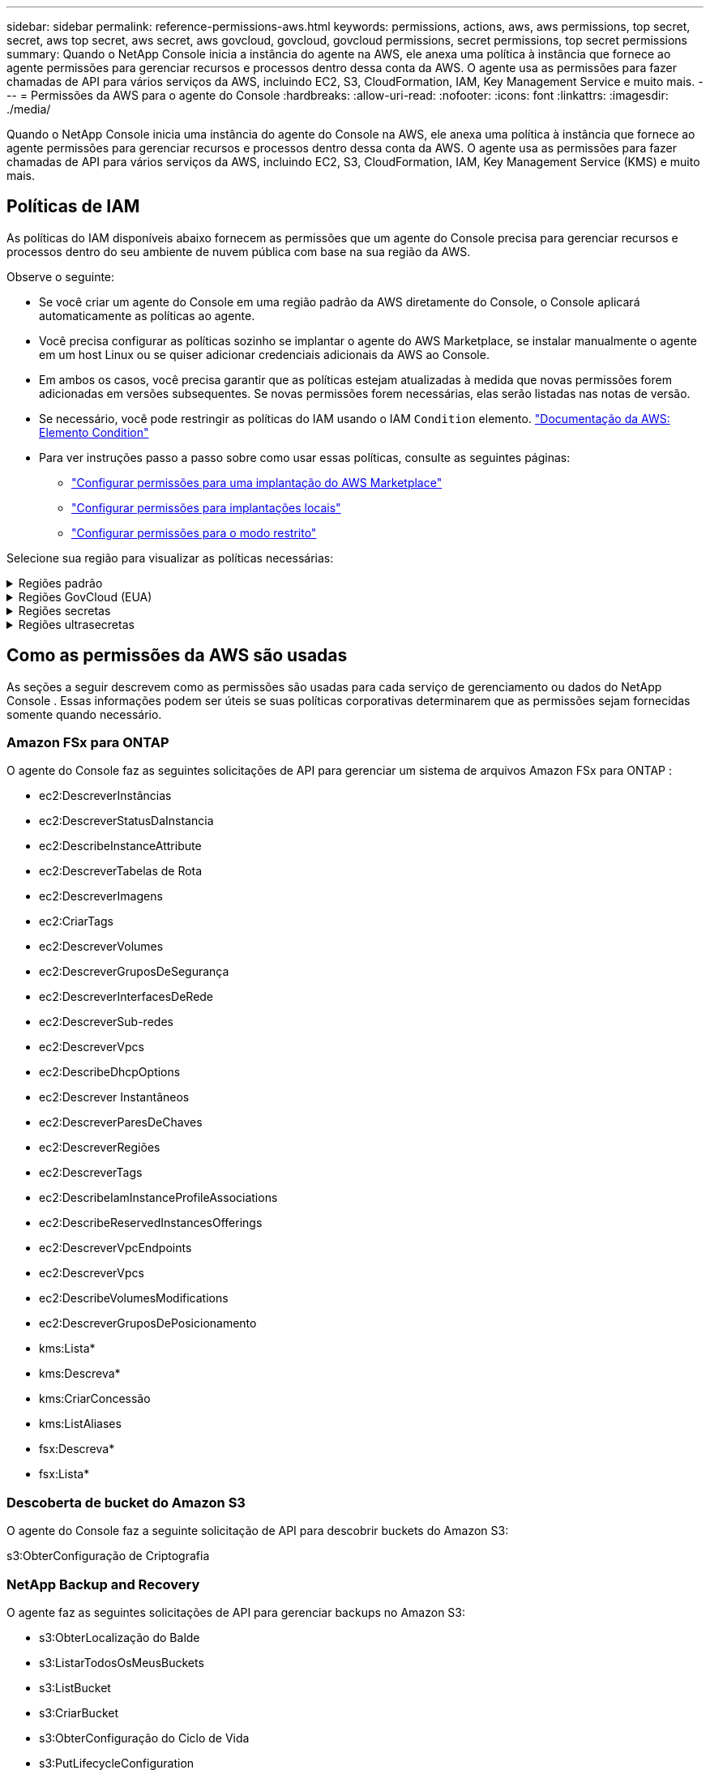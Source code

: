 ---
sidebar: sidebar 
permalink: reference-permissions-aws.html 
keywords: permissions, actions, aws, aws permissions, top secret, secret, aws top secret, aws secret, aws govcloud, govcloud, govcloud permissions, secret permissions, top secret permissions 
summary: Quando o NetApp Console inicia a instância do agente na AWS, ele anexa uma política à instância que fornece ao agente permissões para gerenciar recursos e processos dentro dessa conta da AWS.  O agente usa as permissões para fazer chamadas de API para vários serviços da AWS, incluindo EC2, S3, CloudFormation, IAM, Key Management Service e muito mais. 
---
= Permissões da AWS para o agente do Console
:hardbreaks:
:allow-uri-read: 
:nofooter: 
:icons: font
:linkattrs: 
:imagesdir: ./media/


[role="lead"]
Quando o NetApp Console inicia uma instância do agente do Console na AWS, ele anexa uma política à instância que fornece ao agente permissões para gerenciar recursos e processos dentro dessa conta da AWS.  O agente usa as permissões para fazer chamadas de API para vários serviços da AWS, incluindo EC2, S3, CloudFormation, IAM, Key Management Service (KMS) e muito mais.



== Políticas de IAM

As políticas do IAM disponíveis abaixo fornecem as permissões que um agente do Console precisa para gerenciar recursos e processos dentro do seu ambiente de nuvem pública com base na sua região da AWS.

Observe o seguinte:

* Se você criar um agente do Console em uma região padrão da AWS diretamente do Console, o Console aplicará automaticamente as políticas ao agente.
* Você precisa configurar as políticas sozinho se implantar o agente do AWS Marketplace, se instalar manualmente o agente em um host Linux ou se quiser adicionar credenciais adicionais da AWS ao Console.
* Em ambos os casos, você precisa garantir que as políticas estejam atualizadas à medida que novas permissões forem adicionadas em versões subsequentes.  Se novas permissões forem necessárias, elas serão listadas nas notas de versão.
* Se necessário, você pode restringir as políticas do IAM usando o IAM `Condition` elemento. https://docs.aws.amazon.com/IAM/latest/UserGuide/reference_policies_elements_condition.html["Documentação da AWS: Elemento Condition"^]
* Para ver instruções passo a passo sobre como usar essas políticas, consulte as seguintes páginas:
+
** link:task-install-agent-aws-marketplace.html#step-2-set-up-aws-permissions["Configurar permissões para uma implantação do AWS Marketplace"]
** link:task-install-agent-on-prem.html#agent-permission-aws-azure["Configurar permissões para implantações locais"]
** link:task-prepare-restricted-mode.html#step-6-prepare-cloud-permissions["Configurar permissões para o modo restrito"]




Selecione sua região para visualizar as políticas necessárias:

.Regiões padrão
[%collapsible]
====
Para regiões padrão, as permissões são distribuídas em duas políticas.  Duas políticas são necessárias devido ao limite máximo de tamanho de caracteres para políticas gerenciadas na AWS.

[role="tabbed-block"]
=====
.Política nº 1
--
[source, json]
----
{
    "Version": "2012-10-17",
    "Statement": [
        {
            "Action": [
                "ec2:DescribeAvailabilityZones",
                "ec2:DescribeInstances",
                "ec2:DescribeInstanceStatus",
                "ec2:RunInstances",
                "ec2:ModifyInstanceAttribute",
                "ec2:DescribeInstanceAttribute",
                "ec2:DescribeRouteTables",
                "ec2:DescribeImages",
                "ec2:CreateTags",
                "ec2:CreateVolume",
                "ec2:DescribeVolumes",
                "ec2:ModifyVolumeAttribute",
                "ec2:CreateSecurityGroup",
                "ec2:DescribeSecurityGroups",
                "ec2:RevokeSecurityGroupEgress",
                "ec2:AuthorizeSecurityGroupEgress",
                "ec2:AuthorizeSecurityGroupIngress",
                "ec2:RevokeSecurityGroupIngress",
                "ec2:CreateNetworkInterface",
                "ec2:DescribeNetworkInterfaces",
                "ec2:ModifyNetworkInterfaceAttribute",
                "ec2:DescribeSubnets",
                "ec2:DescribeVpcs",
                "ec2:DescribeDhcpOptions",
                "ec2:CreateSnapshot",
                "ec2:DescribeSnapshots",
                "ec2:GetConsoleOutput",
                "ec2:DescribeKeyPairs",
                "ec2:DescribeRegions",
                "ec2:DescribeTags",
                "ec2:AssociateIamInstanceProfile",
                "ec2:DescribeIamInstanceProfileAssociations",
                "ec2:DisassociateIamInstanceProfile",
                "ec2:CreatePlacementGroup",
                "ec2:DescribeReservedInstancesOfferings",
                "ec2:AssignPrivateIpAddresses",
                "ec2:CreateRoute",
                "ec2:DescribeVpcs",
                "ec2:ReplaceRoute",
                "ec2:UnassignPrivateIpAddresses",
                "ec2:DeleteSecurityGroup",
                "ec2:DeleteNetworkInterface",
                "ec2:DeleteSnapshot",
                "ec2:DeleteTags",
                "ec2:DeleteRoute",
                "ec2:DeletePlacementGroup",
                "ec2:DescribePlacementGroups",
                "ec2:DescribeVolumesModifications",
                "ec2:ModifyVolume",
                "cloudformation:CreateStack",
                "cloudformation:DescribeStacks",
                "cloudformation:DescribeStackEvents",
                "cloudformation:ValidateTemplate",
                "cloudformation:DeleteStack",
                "iam:PassRole",
                "iam:CreateRole",
                "iam:PutRolePolicy",
                "iam:CreateInstanceProfile",
                "iam:AddRoleToInstanceProfile",
                "iam:RemoveRoleFromInstanceProfile",
                "iam:ListInstanceProfiles",
                "iam:DeleteRole",
                "iam:DeleteRolePolicy",
                "iam:DeleteInstanceProfile",
                "iam:GetRolePolicy",
                "iam:GetRole",
                "sts:DecodeAuthorizationMessage",
                "sts:AssumeRole",
                "s3:GetBucketTagging",
                "s3:GetBucketLocation",
                "s3:ListBucket",
                "s3:CreateBucket",
                "s3:GetLifecycleConfiguration",
                "s3:ListBucketVersions",
                "s3:GetBucketPolicyStatus",
                "s3:GetBucketPublicAccessBlock",
                "s3:GetBucketPolicy",
                "s3:GetBucketAcl",
                "s3:PutObjectTagging",
                "s3:GetObjectTagging",
                "s3:DeleteObject",
                "s3:DeleteObjectVersion",
                "s3:PutObject",
                "s3:ListAllMyBuckets",
                "s3:GetObject",
                "s3:GetEncryptionConfiguration",
                "kms:List*",
                "kms:ReEncrypt*",
                "kms:Describe*",
                "kms:CreateGrant",
                "fsx:Describe*",
                "fsx:List*",
                "kms:GenerateDataKeyWithoutPlaintext"
            ],
            "Resource": "*",
            "Effect": "Allow",
            "Sid": "cvoServicePolicy"
        },
        {
            "Action": [
                "ec2:StartInstances",
                "ec2:StopInstances",
                "ec2:DescribeInstances",
                "ec2:DescribeInstanceStatus",
                "ec2:RunInstances",
                "ec2:TerminateInstances",
                "ec2:DescribeInstanceAttribute",
                "ec2:DescribeImages",
                "ec2:CreateTags",
                "ec2:CreateVolume",
                "ec2:CreateSecurityGroup",
                "ec2:DescribeSubnets",
                "ec2:DescribeVpcs",
                "ec2:DescribeRegions",
                "cloudformation:CreateStack",
                "cloudformation:DeleteStack",
                "cloudformation:DescribeStacks",
                "kms:List*",
                "kms:Describe*",
                "ec2:DescribeVpcEndpoints",
                "kms:ListAliases",
                "athena:StartQueryExecution",
                "athena:GetQueryResults",
                "athena:GetQueryExecution",
                "glue:GetDatabase",
                "glue:GetTable",
                "glue:CreateTable",
                "glue:CreateDatabase",
                "glue:GetPartitions",
                "glue:BatchCreatePartition",
                "glue:BatchDeletePartition"
            ],
            "Resource": "*",
            "Effect": "Allow",
            "Sid": "backupPolicy"
        },
        {
            "Action": [
                "s3:GetBucketLocation",
                "s3:ListAllMyBuckets",
                "s3:ListBucket",
                "s3:CreateBucket",
                "s3:GetLifecycleConfiguration",
                "s3:PutLifecycleConfiguration",
                "s3:PutBucketTagging",
                "s3:ListBucketVersions",
                "s3:GetBucketAcl",
                "s3:PutBucketPublicAccessBlock",
                "s3:GetObject",
                "s3:PutEncryptionConfiguration",
                "s3:DeleteObject",
                "s3:DeleteObjectVersion",
                "s3:ListBucketMultipartUploads",
                "s3:PutObject",
                "s3:PutBucketAcl",
                "s3:AbortMultipartUpload",
                "s3:ListMultipartUploadParts",
                "s3:DeleteBucket",
                "s3:GetObjectVersionTagging",
                "s3:GetObjectVersionAcl",
                "s3:GetObjectRetention",
                "s3:GetObjectTagging",
                "s3:GetObjectVersion",
                "s3:PutObjectVersionTagging",
                "s3:PutObjectRetention",
                "s3:DeleteObjectTagging",
                "s3:DeleteObjectVersionTagging",
                "s3:GetBucketObjectLockConfiguration",
                "s3:GetBucketVersioning",
                "s3:PutBucketObjectLockConfiguration",
                "s3:PutBucketVersioning",
                "s3:BypassGovernanceRetention",
                "s3:PutBucketPolicy",
                "s3:PutBucketOwnershipControls"
            ],
            "Resource": [
                "arn:aws:s3:::netapp-backup-*"
            ],
            "Effect": "Allow",
            "Sid": "backupS3Policy"
        },
        {
            "Action": [
                "s3:CreateBucket",
                "s3:GetLifecycleConfiguration",
                "s3:PutLifecycleConfiguration",
                "s3:PutBucketTagging",
                "s3:ListBucketVersions",
                "s3:GetBucketPolicyStatus",
                "s3:GetBucketPublicAccessBlock",
                "s3:GetBucketAcl",
                "s3:GetBucketPolicy",
                "s3:PutBucketPublicAccessBlock",
                "s3:DeleteBucket"
            ],
            "Resource": [
                "arn:aws:s3:::fabric-pool*"
            ],
            "Effect": "Allow",
            "Sid": "fabricPoolS3Policy"
        },
        {
            "Action": [
                "ec2:DescribeRegions"
            ],
            "Resource": "*",
            "Effect": "Allow",
            "Sid": "fabricPoolPolicy"
        },
        {
            "Condition": {
                "StringLike": {
                    "ec2:ResourceTag/netapp-adc-manager": "*"
                }
            },
            "Action": [
                "ec2:StartInstances",
                "ec2:StopInstances",
                "ec2:TerminateInstances"
            ],
            "Resource": [
                "arn:aws:ec2:*:*:instance/*"
            ],
            "Effect": "Allow"
        },
        {
            "Condition": {
                "StringLike": {
                    "ec2:ResourceTag/WorkingEnvironment": "*"
                }
            },
            "Action": [
                "ec2:StartInstances",
                "ec2:TerminateInstances",
                "ec2:AttachVolume",
                "ec2:DetachVolume",
                "ec2:StopInstances",
                "ec2:DeleteVolume"
            ],
            "Resource": [
                "arn:aws:ec2:*:*:instance/*"
            ],
            "Effect": "Allow"
        },
        {
            "Action": [
                "ec2:AttachVolume",
                "ec2:DetachVolume"
            ],
            "Resource": [
                "arn:aws:ec2:*:*:volume/*"
            ],
            "Effect": "Allow"
        },
        {
            "Condition": {
                "StringLike": {
                    "ec2:ResourceTag/WorkingEnvironment": "*"
                }
            },
            "Action": [
                "ec2:DeleteVolume"
            ],
            "Resource": [
                "arn:aws:ec2:*:*:volume/*"
            ],
            "Effect": "Allow"
        }
    ]
}
----
--
.Política nº 2
--
[source, json]
----
{
    "Version": "2012-10-17",
    "Statement": [
        {
            "Action": [
                "ec2:CreateTags",
                "ec2:DeleteTags",
                "ec2:DescribeTags",
                "tag:getResources",
                "tag:getTagKeys",
                "tag:getTagValues",
                "tag:TagResources",
                "tag:UntagResources"
            ],
            "Resource": "*",
            "Effect": "Allow",
            "Sid": "tagServicePolicy"
        }
    ]
}
----
--
=====
====
.Regiões GovCloud (EUA)
[%collapsible]
====
[source, json]
----
{
    "Version": "2012-10-17",
    "Statement": [
        {
            "Effect": "Allow",
            "Action": [
                "iam:ListInstanceProfiles",
                "iam:CreateRole",
                "iam:DeleteRole",
                "iam:PutRolePolicy",
                "iam:CreateInstanceProfile",
                "iam:DeleteRolePolicy",
                "iam:AddRoleToInstanceProfile",
                "iam:RemoveRoleFromInstanceProfile",
                "iam:DeleteInstanceProfile",
                "ec2:ModifyVolumeAttribute",
                "sts:DecodeAuthorizationMessage",
                "ec2:DescribeImages",
                "ec2:DescribeRouteTables",
                "ec2:DescribeInstances",
                "iam:PassRole",
                "ec2:DescribeInstanceStatus",
                "ec2:RunInstances",
                "ec2:ModifyInstanceAttribute",
                "ec2:CreateTags",
                "ec2:CreateVolume",
                "ec2:DescribeVolumes",
                "ec2:DeleteVolume",
                "ec2:CreateSecurityGroup",
                "ec2:DeleteSecurityGroup",
                "ec2:DescribeSecurityGroups",
                "ec2:RevokeSecurityGroupEgress",
                "ec2:AuthorizeSecurityGroupEgress",
                "ec2:AuthorizeSecurityGroupIngress",
                "ec2:RevokeSecurityGroupIngress",
                "ec2:CreateNetworkInterface",
                "ec2:DescribeNetworkInterfaces",
                "ec2:DeleteNetworkInterface",
                "ec2:ModifyNetworkInterfaceAttribute",
                "ec2:DescribeSubnets",
                "ec2:DescribeVpcs",
                "ec2:DescribeDhcpOptions",
                "ec2:CreateSnapshot",
                "ec2:DeleteSnapshot",
                "ec2:DescribeSnapshots",
                "ec2:StopInstances",
                "ec2:GetConsoleOutput",
                "ec2:DescribeKeyPairs",
                "ec2:DescribeRegions",
                "ec2:DeleteTags",
                "ec2:DescribeTags",
                "cloudformation:CreateStack",
                "cloudformation:DeleteStack",
                "cloudformation:DescribeStacks",
                "cloudformation:DescribeStackEvents",
                "cloudformation:ValidateTemplate",
                "s3:GetObject",
                "s3:ListBucket",
                "s3:ListAllMyBuckets",
                "s3:GetBucketTagging",
                "s3:GetBucketLocation",
                "s3:CreateBucket",
                "s3:GetBucketPolicyStatus",
                "s3:GetBucketPublicAccessBlock",
                "s3:GetBucketAcl",
                "s3:GetBucketPolicy",
                "kms:List*",
                "kms:ReEncrypt*",
                "kms:Describe*",
                "kms:CreateGrant",
                "ec2:AssociateIamInstanceProfile",
                "ec2:DescribeIamInstanceProfileAssociations",
                "ec2:DisassociateIamInstanceProfile",
                "ec2:DescribeInstanceAttribute",
                "ec2:CreatePlacementGroup",
                "ec2:DeletePlacementGroup"
            ],
            "Resource": "*"
        },
        {
            "Sid": "fabricPoolPolicy",
            "Effect": "Allow",
            "Action": [
                "s3:DeleteBucket",
                "s3:GetLifecycleConfiguration",
                "s3:PutLifecycleConfiguration",
                "s3:PutBucketTagging",
                "s3:ListBucketVersions",
                "s3:GetBucketPolicyStatus",
                "s3:GetBucketPublicAccessBlock",
                "s3:GetBucketAcl",
                "s3:GetBucketPolicy",
                "s3:PutBucketPublicAccessBlock"
            ],
            "Resource": [
                "arn:aws-us-gov:s3:::fabric-pool*"
            ]
        },
        {
            "Sid": "backupPolicy",
            "Effect": "Allow",
            "Action": [
                "s3:DeleteBucket",
                "s3:GetLifecycleConfiguration",
                "s3:PutLifecycleConfiguration",
                "s3:PutBucketTagging",
                "s3:ListBucketVersions",
                "s3:GetObject",
                "s3:ListBucket",
                "s3:ListAllMyBuckets",
                "s3:GetBucketTagging",
                "s3:GetBucketLocation",
                "s3:GetBucketPolicyStatus",
                "s3:GetBucketPublicAccessBlock",
                "s3:GetBucketAcl",
                "s3:GetBucketPolicy",
                "s3:PutBucketPublicAccessBlock"
            ],
            "Resource": [
                "arn:aws-us-gov:s3:::netapp-backup-*"
            ]
        },
        {
            "Effect": "Allow",
            "Action": [
                "ec2:StartInstances",
                "ec2:TerminateInstances",
                "ec2:AttachVolume",
                "ec2:DetachVolume"
            ],
            "Condition": {
                "StringLike": {
                    "ec2:ResourceTag/WorkingEnvironment": "*"
                }
            },
            "Resource": [
                "arn:aws-us-gov:ec2:*:*:instance/*"
            ]
        },
        {
            "Effect": "Allow",
            "Action": [
                "ec2:AttachVolume",
                "ec2:DetachVolume"
            ],
            "Resource": [
                "arn:aws-us-gov:ec2:*:*:volume/*"
            ]
        }
    ]
}
----
====
.Regiões secretas
[%collapsible]
====
[source, json]
----
{
    "Version": "2012-10-17",
    "Statement": [{
            "Effect": "Allow",
            "Action": [
                "ec2:DescribeInstances",
                "ec2:DescribeInstanceStatus",
                "ec2:RunInstances",
                "ec2:ModifyInstanceAttribute",
                "ec2:DescribeRouteTables",
                "ec2:DescribeImages",
                "ec2:CreateTags",
                "ec2:CreateVolume",
                "ec2:DescribeVolumes",
                "ec2:ModifyVolumeAttribute",
                "ec2:DeleteVolume",
                "ec2:CreateSecurityGroup",
                "ec2:DeleteSecurityGroup",
                "ec2:DescribeSecurityGroups",
                "ec2:RevokeSecurityGroupEgress",
                "ec2:RevokeSecurityGroupIngress",
                "ec2:AuthorizeSecurityGroupEgress",
                "ec2:AuthorizeSecurityGroupIngress",
                "ec2:CreateNetworkInterface",
                "ec2:DescribeNetworkInterfaces",
                "ec2:DeleteNetworkInterface",
                "ec2:ModifyNetworkInterfaceAttribute",
                "ec2:DescribeSubnets",
                "ec2:DescribeVpcs",
                "ec2:DescribeDhcpOptions",
                "ec2:CreateSnapshot",
                "ec2:DeleteSnapshot",
                "ec2:DescribeSnapshots",
                "ec2:GetConsoleOutput",
                "ec2:DescribeKeyPairs",
                "ec2:DescribeRegions",
                "ec2:DeleteTags",
                "ec2:DescribeTags",
                "cloudformation:CreateStack",
                "cloudformation:DeleteStack",
                "cloudformation:DescribeStacks",
                "cloudformation:DescribeStackEvents",
                "cloudformation:ValidateTemplate",
                "iam:PassRole",
                "iam:CreateRole",
                "iam:DeleteRole",
                "iam:PutRolePolicy",
                "iam:CreateInstanceProfile",
                "iam:DeleteRolePolicy",
                "iam:AddRoleToInstanceProfile",
                "iam:RemoveRoleFromInstanceProfile",
                "iam:DeleteInstanceProfile",
                "s3:GetObject",
                "s3:ListBucket",
                "s3:GetBucketTagging",
                "s3:GetBucketLocation",
                "s3:ListAllMyBuckets",
                "kms:List*",
                "kms:Describe*",
                "ec2:AssociateIamInstanceProfile",
                "ec2:DescribeIamInstanceProfileAssociations",
                "ec2:DisassociateIamInstanceProfile",
                "ec2:DescribeInstanceAttribute",
                "ec2:CreatePlacementGroup",
                "ec2:DeletePlacementGroup",
                "iam:ListinstanceProfiles"
            ],
            "Resource": "*"
        },
        {
            "Sid": "fabricPoolPolicy",
            "Effect": "Allow",
            "Action": [
                "s3:DeleteBucket",
                "s3:GetLifecycleConfiguration",
                "s3:PutLifecycleConfiguration",
                "s3:PutBucketTagging",
                "s3:ListBucketVersions"
            ],
            "Resource": [
                "arn:aws-iso-b:s3:::fabric-pool*"
            ]
        },
        {
            "Effect": "Allow",
            "Action": [
                "ec2:StartInstances",
                "ec2:StopInstances",
                "ec2:TerminateInstances",
                "ec2:AttachVolume",
                "ec2:DetachVolume"
            ],
            "Condition": {
                "StringLike": {
                    "ec2:ResourceTag/WorkingEnvironment": "*"
                }
            },
            "Resource": [
                "arn:aws-iso-b:ec2:*:*:instance/*"
            ]
        },
        {
            "Effect": "Allow",
            "Action": [
                "ec2:AttachVolume",
                "ec2:DetachVolume"
            ],
            "Resource": [
                "arn:aws-iso-b:ec2:*:*:volume/*"
            ]
        }
    ]
}
----
====
.Regiões ultrasecretas
[%collapsible]
====
[source, json]
----
{
    "Version": "2012-10-17",
    "Statement": [{
            "Effect": "Allow",
            "Action": [
                "ec2:DescribeInstances",
                "ec2:DescribeInstanceStatus",
                "ec2:RunInstances",
                "ec2:ModifyInstanceAttribute",
                "ec2:DescribeRouteTables",
                "ec2:DescribeImages",
                "ec2:CreateTags",
                "ec2:CreateVolume",
                "ec2:DescribeVolumes",
                "ec2:ModifyVolumeAttribute",
                "ec2:DeleteVolume",
                "ec2:CreateSecurityGroup",
                "ec2:DeleteSecurityGroup",
                "ec2:DescribeSecurityGroups",
                "ec2:RevokeSecurityGroupEgress",
                "ec2:RevokeSecurityGroupIngress",
                "ec2:AuthorizeSecurityGroupEgress",
                "ec2:AuthorizeSecurityGroupIngress",
                "ec2:CreateNetworkInterface",
                "ec2:DescribeNetworkInterfaces",
                "ec2:DeleteNetworkInterface",
                "ec2:ModifyNetworkInterfaceAttribute",
                "ec2:DescribeSubnets",
                "ec2:DescribeVpcs",
                "ec2:DescribeDhcpOptions",
                "ec2:CreateSnapshot",
                "ec2:DeleteSnapshot",
                "ec2:DescribeSnapshots",
                "ec2:GetConsoleOutput",
                "ec2:DescribeKeyPairs",
                "ec2:DescribeRegions",
                "ec2:DeleteTags",
                "ec2:DescribeTags",
                "cloudformation:CreateStack",
                "cloudformation:DeleteStack",
                "cloudformation:DescribeStacks",
                "cloudformation:DescribeStackEvents",
                "cloudformation:ValidateTemplate",
                "iam:PassRole",
                "iam:CreateRole",
                "iam:DeleteRole",
                "iam:PutRolePolicy",
                "iam:CreateInstanceProfile",
                "iam:DeleteRolePolicy",
                "iam:AddRoleToInstanceProfile",
                "iam:RemoveRoleFromInstanceProfile",
                "iam:DeleteInstanceProfile",
                "s3:GetObject",
                "s3:ListBucket",
                "s3:GetBucketTagging",
                "s3:GetBucketLocation",
                "s3:ListAllMyBuckets",
                "kms:List*",
                "kms:Describe*",
                "ec2:AssociateIamInstanceProfile",
                "ec2:DescribeIamInstanceProfileAssociations",
                "ec2:DisassociateIamInstanceProfile",
                "ec2:DescribeInstanceAttribute",
                "ec2:CreatePlacementGroup",
                "ec2:DeletePlacementGroup",
                "iam:ListinstanceProfiles"
            ],
            "Resource": "*"
        },
        {
            "Sid": "fabricPoolPolicy",
            "Effect": "Allow",
            "Action": [
                "s3:DeleteBucket",
                "s3:GetLifecycleConfiguration",
                "s3:PutLifecycleConfiguration",
                "s3:PutBucketTagging",
                "s3:ListBucketVersions"
            ],
            "Resource": [
                "arn:aws-iso:s3:::fabric-pool*"
            ]
        },
        {
            "Effect": "Allow",
            "Action": [
                "ec2:StartInstances",
                "ec2:StopInstances",
                "ec2:TerminateInstances",
                "ec2:AttachVolume",
                "ec2:DetachVolume"
            ],
            "Condition": {
                "StringLike": {
                    "ec2:ResourceTag/WorkingEnvironment": "*"
                }
            },
            "Resource": [
                "arn:aws-iso:ec2:*:*:instance/*"
            ]
        },
        {
            "Effect": "Allow",
            "Action": [
                "ec2:AttachVolume",
                "ec2:DetachVolume"
            ],
            "Resource": [
                "arn:aws-iso:ec2:*:*:volume/*"
            ]
        }
    ]
}
----
====


== Como as permissões da AWS são usadas

As seções a seguir descrevem como as permissões são usadas para cada serviço de gerenciamento ou dados do NetApp Console .  Essas informações podem ser úteis se suas políticas corporativas determinarem que as permissões sejam fornecidas somente quando necessário.



=== Amazon FSx para ONTAP

O agente do Console faz as seguintes solicitações de API para gerenciar um sistema de arquivos Amazon FSx para ONTAP :

* ec2:DescreverInstâncias
* ec2:DescreverStatusDaInstancia
* ec2:DescribeInstanceAttribute
* ec2:DescreverTabelas de Rota
* ec2:DescreverImagens
* ec2:CriarTags
* ec2:DescreverVolumes
* ec2:DescreverGruposDeSegurança
* ec2:DescreverInterfacesDeRede
* ec2:DescreverSub-redes
* ec2:DescreverVpcs
* ec2:DescribeDhcpOptions
* ec2:Descrever Instantâneos
* ec2:DescreverParesDeChaves
* ec2:DescreverRegiões
* ec2:DescreverTags
* ec2:DescribeIamInstanceProfileAssociations
* ec2:DescribeReservedInstancesOfferings
* ec2:DescreverVpcEndpoints
* ec2:DescreverVpcs
* ec2:DescribeVolumesModifications
* ec2:DescreverGruposDePosicionamento
* kms:Lista*
* kms:Descreva*
* kms:CriarConcessão
* kms:ListAliases
* fsx:Descreva*
* fsx:Lista*




=== Descoberta de bucket do Amazon S3

O agente do Console faz a seguinte solicitação de API para descobrir buckets do Amazon S3:

s3:ObterConfiguração de Criptografia



=== NetApp Backup and Recovery

O agente faz as seguintes solicitações de API para gerenciar backups no Amazon S3:

* s3:ObterLocalização do Balde
* s3:ListarTodosOsMeusBuckets
* s3:ListBucket
* s3:CriarBucket
* s3:ObterConfiguração do Ciclo de Vida
* s3:PutLifecycleConfiguration
* s3:PutBucketTagging
* s3:ListBucketVersões
* s3:ObterBucketAcl
* s3:PutBucketBloco de Acesso Público
* kms:Lista*
* kms:Descreva*
* s3:ObterObjeto
* ec2:DescreverVpcEndpoints
* kms:ListAliases
* s3:PutEncryptionConfiguration


O agente faz as seguintes solicitações de API quando você usa o método Pesquisar e Restaurar para restaurar volumes e arquivos:

* s3:CriarBucket
* s3:ExcluirObjeto
* s3:ExcluirVersãoDoObjeto
* s3:ObterBucketAcl
* s3:ListBucket
* s3:ListBucketVersões
* s3:ListBucketMultipartUploads
* s3:ColocarObjeto
* s3:ColocarBucketAcl
* s3:PutLifecycleConfiguration
* s3:PutBucketBloco de Acesso Público
* s3:AbortarUploadMultipart
* s3:ListMultipartUploadParts
* athena:Execução de Consulta Inicial
* athena:ObterResultados da Consulta
* athena:GetQueryExecution
* athena:PararExecuçãoDeConsulta
* cola:CriarBancoDeDados
* cola:CriarTabela
* cola:BatchDeletePartition


O agente faz as seguintes solicitações de API quando você usa o DataLock e o NetApp Ransomware Resilience para seus backups de volume:

* s3:ObterTag deVersão do Objeto
* s3:GetBucketObjectLockConfiguration
* s3:ObterVersãoDoObjetoAcl
* s3:PutObjectTagging
* s3:ExcluirObjeto
* s3:ExcluirMarcaçãoDeObjeto
* s3:ObterRetençãoDeObjeto
* s3:ExcluirMarcaçãoDeVersãoDoObjeto
* s3:ColocarObjeto
* s3:ObterObjeto
* s3:PutBucketObjectLockConfiguração
* s3:ObterConfiguração do Ciclo de Vida
* s3:ListBucketPorTags
* s3:Obter marcação de balde
* s3:ExcluirVersãoDoObjeto
* s3:ListBucketVersões
* s3:ListBucket
* s3:PutBucketTagging
* s3:ObterMarcaçãoDeObjeto
* s3:PutBucketVersionamento
* s3:PutObjectVersionTagging
* s3:GetBucketVersionamento
* s3:ObterBucketAcl
* s3:Ignorar Governança Retenção
* s3:PutObjectRetention
* s3:ObterLocalização do Balde
* s3:ObterVersãoDoObjeto


O agente faz as seguintes solicitações de API se você usar uma conta da AWS diferente para seus backups do Cloud Volumes ONTAP do que você está usando para os volumes de origem:

* s3:PolíticaPutBucket
* s3:PutBucketOwnershipControls




=== Classificação

O agente faz as seguintes solicitações de API para implantar a NetApp Data Classification:

* ec2:DescreverInstâncias
* ec2:DescreverStatusDaInstancia
* ec2:ExecutarInstâncias
* ec2:TerminateInstances
* ec2:CriarTags
* ec2:CriarVolume
* ec2:AnexarVolume
* ec2:CriarGrupoDeSegurança
* ec2:ExcluirGrupoDeSegurança
* ec2:DescreverGruposDeSegurança
* ec2:CriarInterface de Rede
* ec2:DescreverInterfacesDeRede
* ec2:ExcluirInterface de Rede
* ec2:DescreverSub-redes
* ec2:DescreverVpcs
* ec2:Criar Instantâneo
* ec2:DescreverRegiões
* formação de nuvem: CreateStack
* formação de nuvem:DeleteStack
* cloudformation:DescribeStacks
* cloudformation:DescreverEventosStack
* iam:AdicionarFunçãoAoPerfilDaInstancia
* ec2:AssociateIamInstanceProfile
* ec2:DescribeIamInstanceProfileAssociations


O agente faz as seguintes solicitações de API para verificar buckets do S3 quando você usa a NetApp Data Classification:

* iam:AdicionarFunçãoAoPerfilDaInstancia
* ec2:AssociateIamInstanceProfile
* ec2:DescribeIamInstanceProfileAssociations
* s3:Obter marcação de balde
* s3:ObterLocalização do Balde
* s3:ListarTodosOsMeusBuckets
* s3:ListBucket
* s3:ObterStatusdaPolíticaDoBucket
* s3:ObterPolítica deBucket
* s3:ObterBucketAcl
* s3:ObterObjeto
* iam:GetRole
* s3:ExcluirObjeto
* s3:ExcluirVersãoDoObjeto
* s3:ColocarObjeto
* sts:AssumaFunção




=== Cloud Volumes ONTAP

O agente faz as seguintes solicitações de API para implantar e gerenciar o Cloud Volumes ONTAP na AWS.

[cols="5*"]
|===
| Propósito | Ação | Usado para implantação? | Usado para operações diárias? | Usado para exclusão? 


.13+| Crie e gerencie funções do IAM e perfis de instância para instâncias do Cloud Volumes ONTAP | iam:ListInstanceProfiles | Sim | Sim | Não 


| iam:CriarFunção | Sim | Não | Não 


| iam:ExcluirFunção | Não | Sim | Sim 


| iam:PutRolePolicy | Sim | Não | Não 


| iam:CriarPerfilDeInstancia | Sim | Não | Não 


| iam:DeleteRolePolicy | Não | Sim | Sim 


| iam:AdicionarFunçãoAoPerfilDaInstancia | Sim | Não | Não 


| iam:RemoveRoleFromInstanceProfile | Não | Sim | Sim 


| iam:ExcluirPerfilDeInstance | Não | Sim | Sim 


| iam:PassRole | Sim | Não | Não 


| ec2:AssociateIamInstanceProfile | Sim | Sim | Não 


| ec2:DescribeIamInstanceProfileAssociations | Sim | Sim | Não 


| ec2:DesassociarPerfilDeInstanciaIam | Não | Sim | Não 


| Decodificar mensagens de status de autorização | sts:DecodificarMensagemDeAutorização | Sim | Sim | Não 


| Descreva as imagens especificadas (AMIs) disponíveis para a conta | ec2:DescreverImagens | Sim | Sim | Não 


| Descreva as tabelas de rotas em uma VPC (necessário apenas para pares HA) | ec2:DescreverTabelas de Rota | Sim | Não | Não 


.7+| Parar, iniciar e monitorar instâncias | ec2:Instâncias de Início | Sim | Sim | Não 


| ec2:StopInstances | Sim | Sim | Não 


| ec2:DescreverInstâncias | Sim | Sim | Não 


| ec2:DescreverStatusDaInstancia | Sim | Sim | Não 


| ec2:ExecutarInstâncias | Sim | Não | Não 


| ec2:TerminateInstances | Não | Não | Sim 


| ec2:ModificarAtributoDeInstancia | Não | Sim | Não 


| Verifique se a rede aprimorada está habilitada para os tipos de instância suportados | ec2:DescribeInstanceAttribute | Não | Sim | Não 


| Marque os recursos com as tags "WorkingEnvironment" e "WorkingEnvironmentId", que são usadas para manutenção e alocação de custos. | ec2:CriarTags | Sim | Sim | Não 


.6+| Gerenciar volumes EBS que o Cloud Volumes ONTAP usa como armazenamento de back-end | ec2:CriarVolume | Sim | Sim | Não 


| ec2:DescreverVolumes | Sim | Sim | Sim 


| ec2:ModificarAtributoVolume | Não | Sim | Sim 


| ec2:AnexarVolume | Sim | Sim | Não 


| ec2:ExcluirVolume | Não | Sim | Sim 


| ec2:DetachVolume | Não | Sim | Sim 


.7+| Crie e gerencie grupos de segurança para o Cloud Volumes ONTAP | ec2:CriarGrupoDeSegurança | Sim | Não | Não 


| ec2:ExcluirGrupoDeSegurança | Não | Sim | Sim 


| ec2:DescreverGruposDeSegurança | Sim | Sim | Sim 


| ec2:RevokeSecurityGroupEgress | Sim | Não | Não 


| ec2:AuthorizeSecurityGroupEgress | Sim | Não | Não 


| ec2:AutorizarEntrada de Grupo de Segurança | Sim | Não | Não 


| ec2:RevogarIngressoDoGrupoDeSegurança | Sim | Sim | Não 


.4+| Crie e gerencie interfaces de rede para o Cloud Volumes ONTAP na sub-rede de destino | ec2:CriarInterface de Rede | Sim | Não | Não 


| ec2:DescreverInterfacesDeRede | Sim | Sim | Não 


| ec2:ExcluirInterface de Rede | Não | Sim | Sim 


| ec2:ModificarAtributoDeInterfaceDeRede | Não | Sim | Não 


.2+| Obtenha a lista de sub-redes de destino e grupos de segurança | ec2:DescreverSub-redes | Sim | Sim | Não 


| ec2:DescreverVpcs | Sim | Sim | Não 


| Obtenha servidores DNS e o nome de domínio padrão para instâncias do Cloud Volumes ONTAP | ec2:DescribeDhcpOptions | Sim | Não | Não 


.3+| Faça snapshots de volumes EBS para Cloud Volumes ONTAP | ec2:Criar Instantâneo | Sim | Sim | Não 


| ec2:ExcluirInstantâneo | Não | Sim | Sim 


| ec2:Descrever Instantâneos | Não | Sim | Não 


| Capture o console Cloud Volumes ONTAP , que está anexado às mensagens do AutoSupport | ec2:ObterSaída do Console | Sim | Sim | Não 


| Obtenha a lista de pares de chaves disponíveis | ec2:DescreverParesDeChaves | Sim | Não | Não 


| Obtenha a lista de regiões AWS disponíveis | ec2:DescreverRegiões | Sim | Sim | Não 


.2+| Gerenciar tags para recursos associados a instâncias do Cloud Volumes ONTAP | ec2:ExcluirTags | Não | Sim | Sim 


| ec2:DescreverTags | Não | Sim | Não 


.5+| Criar e gerenciar pilhas para modelos do AWS CloudFormation | formação de nuvem: CreateStack | Sim | Não | Não 


| formação de nuvem:DeleteStack | Sim | Não | Não 


| cloudformation:DescribeStacks | Sim | Sim | Não 


| cloudformation:DescreverEventosStack | Sim | Não | Não 


| cloudformation:ValidarModelo | Sim | Não | Não 


.15+| Crie e gerencie um bucket S3 que um sistema Cloud Volumes ONTAP usa como uma camada de capacidade para hierarquização de dados | s3:CriarBucket | Sim | Sim | Não 


| s3:ExcluirBucket | Não | Sim | Sim 


| s3:ObterConfiguração do Ciclo de Vida | Não | Sim | Não 


| s3:PutLifecycleConfiguration | Não | Sim | Não 


| s3:PutBucketTagging | Não | Sim | Não 


| s3:ListBucketVersões | Não | Sim | Não 


| s3:ObterStatusdaPolíticaDoBucket | Não | Sim | Não 


| s3:GetBucketBloco de Acesso Público | Não | Sim | Não 


| s3:ObterBucketAcl | Não | Sim | Não 


| s3:ObterPolítica deBucket | Não | Sim | Não 


| s3:PutBucketBloco de Acesso Público | Não | Sim | Não 


| s3:Obter marcação de balde | Não | Sim | Não 


| s3:ObterLocalização do Balde | Não | Sim | Não 


| s3:ListarTodosOsMeusBuckets | Não | Não | Não 


| s3:ListBucket | Não | Sim | Não 


.5+| Habilitar a criptografia de dados do Cloud Volumes ONTAP usando o AWS Key Management Service (KMS) | kms:Lista* | Sim | Sim | Não 


| kms:Recriptografar* | Sim | Não | Não 


| kms:Descreva* | Sim | Sim | Não 


| kms:CriarConcessão | Sim | Sim | Não 


| kms:GerarChaveDeDadosSemTextoSimples | Sim | Sim | Não 


.2+| Crie e gerencie um grupo de posicionamento de spread da AWS para dois nós de HA e o mediador em uma única Zona de Disponibilidade da AWS | ec2:CriarGrupoDePosicionamento | Sim | Não | Não 


| ec2:ExcluirGrupo de Posicionamento | Não | Sim | Sim 


.2+| Criar relatórios | fsx:Descreva* | Não | Sim | Não 


| fsx:Lista* | Não | Sim | Não 


.2+| Crie e gerencie agregados que oferecem suporte ao recurso Amazon EBS Elastic Volumes | ec2:DescribeVolumesModifications | Não | Sim | Não 


| ec2:ModificarVolume | Não | Sim | Não 


| Verifique se a Zona de Disponibilidade é uma Zona Local da AWS e valide se todos os parâmetros de implantação são compatíveis | ec2:DescreverZonasDeDisponibilidade | Sim | Não | Sim 
|===


== Registro de alterações

Conforme as permissões forem adicionadas e removidas, elas serão anotadas nas seções abaixo.



=== 9 de setembro de 2024

As permissões foram removidas da política nº 2 para regiões padrão porque o NetApp Console não oferece mais suporte ao cache de borda do NetApp , nem à descoberta e ao gerenciamento de clusters do Kubernetes.

.Visualizar as permissões que foram removidas da política
[%collapsible]
====
[source, json]
----
        {
            "Action": [
                "ec2:DescribeRegions",
                "eks:ListClusters",
                "eks:DescribeCluster",
                "iam:GetInstanceProfile"
            ],
            "Resource": "*",
            "Effect": "Allow",
            "Sid": "K8sServicePolicy"
        },
        {
            "Action": [
                "cloudformation:DescribeStacks",
                "cloudwatch:GetMetricStatistics",
                "cloudformation:ListStacks"
            ],
            "Resource": "*",
            "Effect": "Allow",
            "Sid": "GFCservicePolicy"
        },
        {
            "Condition": {
                "StringLike": {
                    "ec2:ResourceTag/GFCInstance": "*"
                }
            },
            "Action": [
                "ec2:StartInstances",
                "ec2:TerminateInstances",
                "ec2:AttachVolume",
                "ec2:DetachVolume"
            ],
            "Resource": [
                "arn:aws:ec2:*:*:instance/*"
            ],
            "Effect": "Allow"
        },
----
====


=== 9 de maio de 2024

As seguintes permissões agora são necessárias para o Cloud Volumes ONTAP:

ec2:DescreverZonasDeDisponibilidade



=== 6 de junho de 2023

A seguinte permissão agora é necessária para o Cloud Volumes ONTAP:

kms:GerarChaveDeDadosSemTextoSimples



=== 14 de fevereiro de 2023

A seguinte permissão agora é necessária para o NetApp Cloud Tiering:

ec2:DescreverVpcEndpoints
